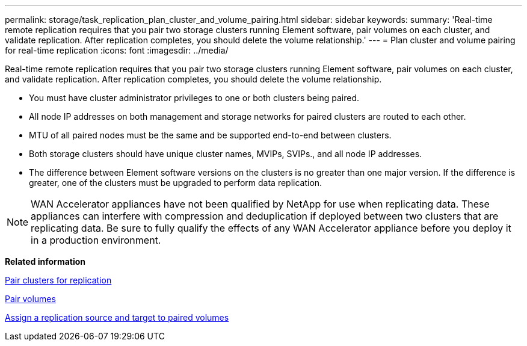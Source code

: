 ---
permalink: storage/task_replication_plan_cluster_and_volume_pairing.html
sidebar: sidebar
keywords: 
summary: 'Real-time remote replication requires that you pair two storage clusters running Element software, pair volumes on each cluster, and validate replication. After replication completes, you should delete the volume relationship.'
---
= Plan cluster and volume pairing for real-time replication
:icons: font
:imagesdir: ../media/

[.lead]
Real-time remote replication requires that you pair two storage clusters running Element software, pair volumes on each cluster, and validate replication. After replication completes, you should delete the volume relationship.

* You must have cluster administrator privileges to one or both clusters being paired.
* All node IP addresses on both management and storage networks for paired clusters are routed to each other.
* MTU of all paired nodes must be the same and be supported end-to-end between clusters.
* Both storage clusters should have unique cluster names, MVIPs, SVIPs., and all node IP addresses.
* The difference between Element software versions on the clusters is no greater than one major version. If the difference is greater, one of the clusters must be upgraded to perform data replication.

NOTE: WAN Accelerator appliances have not been qualified by NetApp for use when replicating data. These appliances can interfere with compression and deduplication if deployed between two clusters that are replicating data. Be sure to fully qualify the effects of any WAN Accelerator appliance before you deploy it in a production environment.

*Related information*

xref:task_replication_pair_clusters.adoc[Pair clusters for replication]

xref:task_replication_pair_volumes.adoc[Pair volumes]

xref:task_replication_assign_replication_source_and_target_to_paired_volumes.adoc[Assign a replication source and target to paired volumes]
